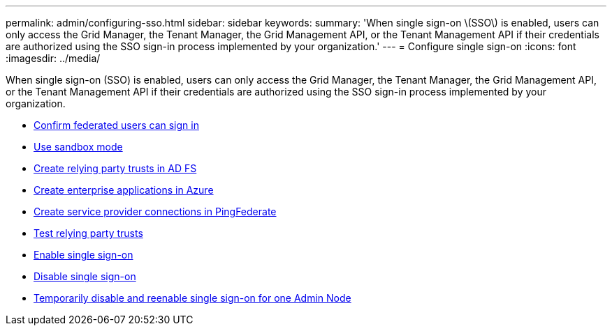 ---
permalink: admin/configuring-sso.html
sidebar: sidebar
keywords:
summary: 'When single sign-on \(SSO\) is enabled, users can only access the Grid Manager, the Tenant Manager, the Grid Management API, or the Tenant Management API if their credentials are authorized using the SSO sign-in process implemented by your organization.'
---
= Configure single sign-on
:icons: font
:imagesdir: ../media/

[.lead]
When single sign-on (SSO) is enabled, users can only access the Grid Manager, the Tenant Manager, the Grid Management API, or the Tenant Management API if their credentials are authorized using the SSO sign-in process implemented by your organization.

* xref:confirming-federated-users-can-sign-in.adoc[Confirm federated users can sign in]
* xref:using-sandbox-mode.adoc[Use sandbox mode]
* xref:creating-relying-party-trusts-in-ad-fs.adoc[Create relying party trusts in AD FS]
* xref:creating-enterprise-application-azure.adoc[Create enterprise applications in Azure]
* xref:creating-sp-connection-ping.adoc[Create service provider connections in PingFederate]
* xref:testing-relying-party-trusts.adoc[Test relying party trusts]
* xref:enabling-single-sign-on.adoc[Enable single sign-on]
* xref:disabling-single-sign-on.adoc[Disable single sign-on]
* xref:temporarily-disabling-and-reenabling-sso-for-admin-node.adoc[Temporarily disable and reenable single sign-on for one Admin Node]
